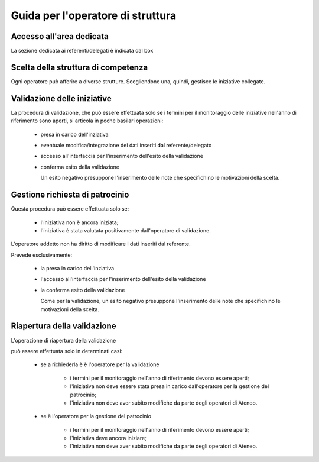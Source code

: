 .. kpi.unical.it - Public Engagement monitoring documentation master file, created by
   sphinx-quickstart on Thu Mar 27 17:35:26 2025.
   You can adapt this file completely to your liking, but it should at least
   contain the root `toctree` directive.

Guida per l'operatore di struttura
==================================

Accesso all'area dedicata
*************************

La sezione dedicata ai referenti/delegati è indicata dal box

.. image:: images/operatore_struttura/box_home.png


Scelta della struttura di competenza
************************************

Ogni operatore può afferire a diverse strutture. Scegliendone una, quindi,
gestisce le iniziative collegate.

.. image:: images/operatore_struttura/box_structure.png


Validazione delle iniziative
****************************

La procedura di validazione, che può essere effettuata solo se i termini
per il monitoraggio delle iniziative nell'anno di riferimento sono aperti,
si articola in poche basilari operazioni:

    * presa in carico dell'inziativa

      .. image:: images/operatore_struttura/buttons_handle.png

    * eventuale modifica/integrazione dei dati inseriti dal referente/delegato

      .. image:: images/referente/buttons_edit.png

    * accesso all'interfaccia per l'inserimento dell'esito della validazione

      .. image:: images/operatore_struttura/buttons_validate.png

    * conferma esito della validazione

      .. image:: images/operatore_struttura/validation.png

      Un esito negativo presuppone l'inserimento delle note che specifichino
      le motivazioni della scelta.


Gestione richiesta di patrocinio
********************************

Questa procedura può essere effettuata solo se:

    * l'iniziativa non è ancora iniziata;
    * l'iniziativa è stata valutata positivamente dall'operatore di validazione.

L'operatore addetto non ha diritto di modificare i dati inseriti dal referente.

Prevede esclusivamente:

    * la presa in carico dell'inziativa

      .. image:: images/operatore_struttura/buttons_handle.png

    * l'accesso all'interfaccia per l'inserimento dell'esito della validazione

      .. image:: images/operatore_struttura/buttons_validate.png

    * la conferma esito della validazione

      .. image:: images/operatore_struttura/validation.png

      Come per la validazione, un esito negativo presuppone l'inserimento delle note che specifichino
      le motivazioni della scelta.


Riapertura della validazione
****************************

L'operazione di riapertura della validazione

.. image:: images/operatore_struttura/buttons_validation_delete.png

può essere effettuata solo in determinati casi:

    * se a richiederla è è l'operatore per la validazione

        * i termini per il monitoraggio nell'anno di riferimento devono essere aperti;
        * l'iniziativa non deve essere stata presa in carico dall'operatore per la gestione del patrocinio;
        * l'iniziativa non deve aver subito modifiche da parte degli operatori di Ateneo.


    * se è l'operatore per la gestione del patrocinio

        * i termini per il monitoraggio nell'anno di riferimento devono essere aperti;
        * l'iniziativa deve ancora iniziare;
        * l'iniziativa non deve aver subito modifiche da parte degli operatori di Ateneo.
